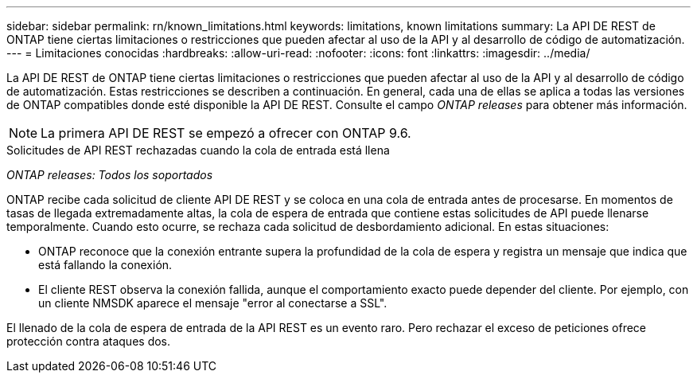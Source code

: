 ---
sidebar: sidebar 
permalink: rn/known_limitations.html 
keywords: limitations, known limitations 
summary: La API DE REST de ONTAP tiene ciertas limitaciones o restricciones que pueden afectar al uso de la API y al desarrollo de código de automatización. 
---
= Limitaciones conocidas
:hardbreaks:
:allow-uri-read: 
:nofooter: 
:icons: font
:linkattrs: 
:imagesdir: ../media/


[role="lead"]
La API DE REST de ONTAP tiene ciertas limitaciones o restricciones que pueden afectar al uso de la API y al desarrollo de código de automatización. Estas restricciones se describen a continuación. En general, cada una de ellas se aplica a todas las versiones de ONTAP compatibles donde esté disponible la API DE REST. Consulte el campo _ONTAP releases_ para obtener más información.


NOTE: La primera API DE REST se empezó a ofrecer con ONTAP 9.6.

.Solicitudes de API REST rechazadas cuando la cola de entrada está llena
_ONTAP releases: Todos los soportados_

ONTAP recibe cada solicitud de cliente API DE REST y se coloca en una cola de entrada antes de procesarse. En momentos de tasas de llegada extremadamente altas, la cola de espera de entrada que contiene estas solicitudes de API puede llenarse temporalmente. Cuando esto ocurre, se rechaza cada solicitud de desbordamiento adicional. En estas situaciones:

* ONTAP reconoce que la conexión entrante supera la profundidad de la cola de espera y registra un mensaje que indica que está fallando la conexión.
* El cliente REST observa la conexión fallida, aunque el comportamiento exacto puede depender del cliente. Por ejemplo, con un cliente NMSDK aparece el mensaje "error al conectarse a SSL".


El llenado de la cola de espera de entrada de la API REST es un evento raro. Pero rechazar el exceso de peticiones ofrece protección contra ataques dos.
